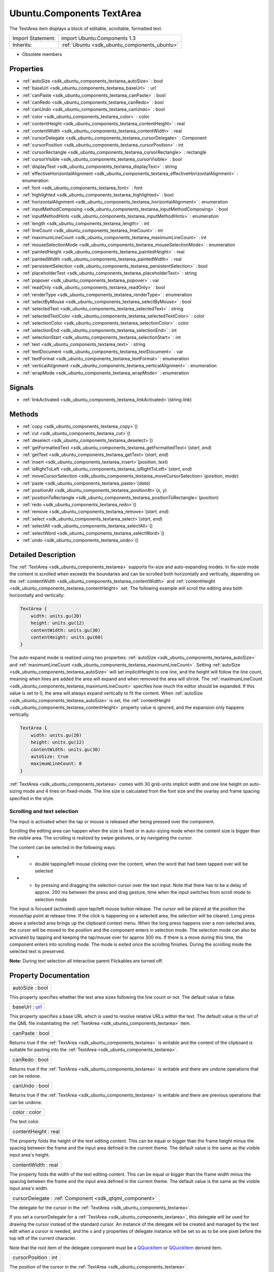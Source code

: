 .. _sdk_ubuntu_components_textarea:

Ubuntu.Components TextArea
==========================

The TextArea item displays a block of editable, scrollable, formatted text.

+--------------------------------------------------------------------------------------------------------------------------------------------------------+-----------------------------------------------------------------------------------------------------------------------------------------------------------+
| Import Statement:                                                                                                                                      | import Ubuntu.Components 1.3                                                                                                                              |
+--------------------------------------------------------------------------------------------------------------------------------------------------------+-----------------------------------------------------------------------------------------------------------------------------------------------------------+
| Inherits:                                                                                                                                              | :ref:`Ubuntu <sdk_ubuntu_components_ubuntu>`                                                                                                              |
+--------------------------------------------------------------------------------------------------------------------------------------------------------+-----------------------------------------------------------------------------------------------------------------------------------------------------------+

-  Obsolete members

Properties
----------

-  :ref:`autoSize <sdk_ubuntu_components_textarea_autoSize>` : bool
-  :ref:`baseUrl <sdk_ubuntu_components_textarea_baseUrl>` : url
-  :ref:`canPaste <sdk_ubuntu_components_textarea_canPaste>` : bool
-  :ref:`canRedo <sdk_ubuntu_components_textarea_canRedo>` : bool
-  :ref:`canUndo <sdk_ubuntu_components_textarea_canUndo>` : bool
-  :ref:`color <sdk_ubuntu_components_textarea_color>` : color
-  :ref:`contentHeight <sdk_ubuntu_components_textarea_contentHeight>` : real
-  :ref:`contentWidth <sdk_ubuntu_components_textarea_contentWidth>` : real
-  :ref:`cursorDelegate <sdk_ubuntu_components_textarea_cursorDelegate>` : Component
-  :ref:`cursorPosition <sdk_ubuntu_components_textarea_cursorPosition>` : int
-  :ref:`cursorRectangle <sdk_ubuntu_components_textarea_cursorRectangle>` : rectangle
-  :ref:`cursorVisible <sdk_ubuntu_components_textarea_cursorVisible>` : bool
-  :ref:`displayText <sdk_ubuntu_components_textarea_displayText>` : string
-  :ref:`effectiveHorizontalAlignment <sdk_ubuntu_components_textarea_effectiveHorizontalAlignment>` : enumeration
-  :ref:`font <sdk_ubuntu_components_textarea_font>` : font
-  :ref:`highlighted <sdk_ubuntu_components_textarea_highlighted>` : bool
-  :ref:`horizontalAlignment <sdk_ubuntu_components_textarea_horizontalAlignment>` : enumeration
-  :ref:`inputMethodComposing <sdk_ubuntu_components_textarea_inputMethodComposing>` : bool
-  :ref:`inputMethodHints <sdk_ubuntu_components_textarea_inputMethodHints>` : enumeration
-  :ref:`length <sdk_ubuntu_components_textarea_length>` : int
-  :ref:`lineCount <sdk_ubuntu_components_textarea_lineCount>` : int
-  :ref:`maximumLineCount <sdk_ubuntu_components_textarea_maximumLineCount>` : int
-  :ref:`mouseSelectionMode <sdk_ubuntu_components_textarea_mouseSelectionMode>` : enumeration
-  :ref:`paintedHeight <sdk_ubuntu_components_textarea_paintedHeight>` : real
-  :ref:`paintedWidth <sdk_ubuntu_components_textarea_paintedWidth>` : real
-  :ref:`persistentSelection <sdk_ubuntu_components_textarea_persistentSelection>` : bool
-  :ref:`placeholderText <sdk_ubuntu_components_textarea_placeholderText>` : string
-  :ref:`popover <sdk_ubuntu_components_textarea_popover>` : var
-  :ref:`readOnly <sdk_ubuntu_components_textarea_readOnly>` : bool
-  :ref:`renderType <sdk_ubuntu_components_textarea_renderType>` : enumeration
-  :ref:`selectByMouse <sdk_ubuntu_components_textarea_selectByMouse>` : bool
-  :ref:`selectedText <sdk_ubuntu_components_textarea_selectedText>` : string
-  :ref:`selectedTextColor <sdk_ubuntu_components_textarea_selectedTextColor>` : color
-  :ref:`selectionColor <sdk_ubuntu_components_textarea_selectionColor>` : color
-  :ref:`selectionEnd <sdk_ubuntu_components_textarea_selectionEnd>` : int
-  :ref:`selectionStart <sdk_ubuntu_components_textarea_selectionStart>` : int
-  :ref:`text <sdk_ubuntu_components_textarea_text>` : string
-  :ref:`textDocument <sdk_ubuntu_components_textarea_textDocument>` : var
-  :ref:`textFormat <sdk_ubuntu_components_textarea_textFormat>` : enumeration
-  :ref:`verticalAlignment <sdk_ubuntu_components_textarea_verticalAlignment>` : enumeration
-  :ref:`wrapMode <sdk_ubuntu_components_textarea_wrapMode>` : enumeration

Signals
-------

-  :ref:`linkActivated <sdk_ubuntu_components_textarea_linkActivated>`\ (string *link*)

Methods
-------

-  :ref:`copy <sdk_ubuntu_components_textarea_copy>`\ ()
-  :ref:`cut <sdk_ubuntu_components_textarea_cut>`\ ()
-  :ref:`deselect <sdk_ubuntu_components_textarea_deselect>`\ ()
-  :ref:`getFormattedText <sdk_ubuntu_components_textarea_getFormattedText>`\ (*start*, *end*)
-  :ref:`getText <sdk_ubuntu_components_textarea_getText>`\ (*start*, *end*)
-  :ref:`insert <sdk_ubuntu_components_textarea_insert>`\ (*position*, *text*)
-  :ref:`isRightToLeft <sdk_ubuntu_components_textarea_isRightToLeft>`\ (*start*, *end*)
-  :ref:`moveCursorSelection <sdk_ubuntu_components_textarea_moveCursorSelection>`\ (*position*, *mode*)
-  :ref:`paste <sdk_ubuntu_components_textarea_paste>`\ (*data*)
-  :ref:`positionAt <sdk_ubuntu_components_textarea_positionAt>`\ (*x*, *y*)
-  :ref:`positionToRectangle <sdk_ubuntu_components_textarea_positionToRectangle>`\ (*position*)
-  :ref:`redo <sdk_ubuntu_components_textarea_redo>`\ ()
-  :ref:`remove <sdk_ubuntu_components_textarea_remove>`\ (*start*, *end*)
-  :ref:`select <sdk_ubuntu_components_textarea_select>`\ (*start*, *end*)
-  :ref:`selectAll <sdk_ubuntu_components_textarea_selectAll>`\ ()
-  :ref:`selectWord <sdk_ubuntu_components_textarea_selectWord>`\ ()
-  :ref:`undo <sdk_ubuntu_components_textarea_undo>`\ ()

Detailed Description
--------------------

The :ref:`TextArea <sdk_ubuntu_components_textarea>` supports fix-size and auto-expanding modes. In fix-size mode the content is scrolled when exceeds the boundaries and can be scrolled both horizontally and vertically, depending on the :ref:`contentWidth <sdk_ubuntu_components_textarea_contentWidth>` and :ref:`contentHeight <sdk_ubuntu_components_textarea_contentHeight>` set. The following example will scroll the editing area both horizontally and vertically:

.. code:: qml

    TextArea {
        width: units.gu(20)
        height: units.gu(12)
        contentWidth: units.gu(30)
        contentHeight: units.gu(60)
    }

The auto-expand mode is realized using two properties: :ref:`autoSize <sdk_ubuntu_components_textarea_autoSize>` and :ref:`maximumLineCount <sdk_ubuntu_components_textarea_maximumLineCount>`. Setting :ref:`autoSize <sdk_ubuntu_components_textarea_autoSize>` will set implicitHeight to one line, and the height will follow the line count, meaning when lines are added the area will expand and when removed the area will shrink. The :ref:`maximumLineCount <sdk_ubuntu_components_textarea_maximumLineCount>` specifies how much the editor should be expanded. If this value is set to 0, the area will always expand vertically to fit the content. When :ref:`autoSize <sdk_ubuntu_components_textarea_autoSize>` is set, the :ref:`contentHeight <sdk_ubuntu_components_textarea_contentHeight>` property value is ignored, and the expansion only happens vertically.

.. code:: qml

    TextArea {
        width: units.gu(20)
        height: units.gu(12)
        contentWidth: units.gu(30)
        autoSize: true
        maximumLineCount: 0
    }

:ref:`TextArea <sdk_ubuntu_components_textarea>` comes with 30 grid-units implicit width and one line height on auto-sizing mode and 4 lines on fixed-mode. The line size is calculated from the font size and the ovarlay and frame spacing specified in the style.

Scrolling and text selection
~~~~~~~~~~~~~~~~~~~~~~~~~~~~

The input is activated when the tap or mouse is released after being pressed over the component.

Scrolling the editing area can happen when the size is fixed or in auto-sizing mode when the content size is bigger than the visible area. The scrolling is realized by swipe gestures, or by navigating the cursor.

The content can be selected in the following ways:

-  - double tapping/left mouse clicking over the content, when the word that had been tapped over will be selected
-  - by pressing and dragging the selection cursor over the text input. Note that there has to be a delay of approx. 200 ms between the press and drag gesture, time when the input switches from scroll mode to selection mode

The input is focused (activated) upon tap/left mouse button release. The cursor will be placed at the position the mouse/tap point at release time. If the click is happening on a selected area, the selection will be cleared. Long press above a selected area brings up the clipboard context menu. When the long press happens over a non-selected area, the cursor will be moved to the position and the component enters in selection mode. The selection mode can also be activated by tapping and keeping the tap/mouse over for approx 300 ms. If there is a move during this time, the component enters into scrolling mode. The mode is exited once the scrolling finishes. During the scrolling mode the selected text is preserved.

**Note:** During text selection all interactive parent Flickables are turned off.

Property Documentation
----------------------

.. _sdk_ubuntu_components_textarea_autoSize:

+--------------------------------------------------------------------------------------------------------------------------------------------------------------------------------------------------------------------------------------------------------------------------------------------------------------+
| autoSize : bool                                                                                                                                                                                                                                                                                              |
+--------------------------------------------------------------------------------------------------------------------------------------------------------------------------------------------------------------------------------------------------------------------------------------------------------------+

This property specifies whether the text area sizes following the line count or not. The default value is false.

.. _sdk_ubuntu_components_textarea_baseUrl:

+--------------------------------------------------------------------------------------------------------------------------------------------------------------------------------------------------------------------------------------------------------------------------------------------------------------+
| baseUrl : `url <http://doc.qt.io/qt-5/qml-url.html>`_                                                                                                                                                                                                                                                        |
+--------------------------------------------------------------------------------------------------------------------------------------------------------------------------------------------------------------------------------------------------------------------------------------------------------------+

This property specifies a base URL which is used to resolve relative URLs within the text. The default value is the url of the QML file instantiating the :ref:`TextArea <sdk_ubuntu_components_textarea>` item.

.. _sdk_ubuntu_components_textarea_canPaste:

+--------------------------------------------------------------------------------------------------------------------------------------------------------------------------------------------------------------------------------------------------------------------------------------------------------------+
| canPaste : bool                                                                                                                                                                                                                                                                                              |
+--------------------------------------------------------------------------------------------------------------------------------------------------------------------------------------------------------------------------------------------------------------------------------------------------------------+

Returns true if the :ref:`TextArea <sdk_ubuntu_components_textarea>` is writable and the content of the clipboard is suitable for pasting into the :ref:`TextArea <sdk_ubuntu_components_textarea>`.

.. _sdk_ubuntu_components_textarea_canRedo:

+--------------------------------------------------------------------------------------------------------------------------------------------------------------------------------------------------------------------------------------------------------------------------------------------------------------+
| canRedo : bool                                                                                                                                                                                                                                                                                               |
+--------------------------------------------------------------------------------------------------------------------------------------------------------------------------------------------------------------------------------------------------------------------------------------------------------------+

Returns true if the :ref:`TextArea <sdk_ubuntu_components_textarea>` is writable and there are undone operations that can be redone.

.. _sdk_ubuntu_components_textarea_canUndo:

+--------------------------------------------------------------------------------------------------------------------------------------------------------------------------------------------------------------------------------------------------------------------------------------------------------------+
| canUndo : bool                                                                                                                                                                                                                                                                                               |
+--------------------------------------------------------------------------------------------------------------------------------------------------------------------------------------------------------------------------------------------------------------------------------------------------------------+

Returns true if the :ref:`TextArea <sdk_ubuntu_components_textarea>` is writable and there are previous operations that can be undone.

.. _sdk_ubuntu_components_textarea_color:

+--------------------------------------------------------------------------------------------------------------------------------------------------------------------------------------------------------------------------------------------------------------------------------------------------------------+
| color : color                                                                                                                                                                                                                                                                                                |
+--------------------------------------------------------------------------------------------------------------------------------------------------------------------------------------------------------------------------------------------------------------------------------------------------------------+

The text color.

.. _sdk_ubuntu_components_textarea_contentHeight:

+--------------------------------------------------------------------------------------------------------------------------------------------------------------------------------------------------------------------------------------------------------------------------------------------------------------+
| contentHeight : real                                                                                                                                                                                                                                                                                         |
+--------------------------------------------------------------------------------------------------------------------------------------------------------------------------------------------------------------------------------------------------------------------------------------------------------------+

The property folds the height of the text editing content. This can be equal or bigger than the frame height minus the spacing between the frame and the input area defined in the current theme. The default value is the same as the visible input area's height.

.. _sdk_ubuntu_components_textarea_contentWidth:

+--------------------------------------------------------------------------------------------------------------------------------------------------------------------------------------------------------------------------------------------------------------------------------------------------------------+
| contentWidth : real                                                                                                                                                                                                                                                                                          |
+--------------------------------------------------------------------------------------------------------------------------------------------------------------------------------------------------------------------------------------------------------------------------------------------------------------+

The property folds the width of the text editing content. This can be equal or bigger than the frame width minus the spacing between the frame and the input area defined in the current theme. The default value is the same as the visible input area's width.

.. _sdk_ubuntu_components_textarea_cursorDelegate:

+-----------------------------------------------------------------------------------------------------------------------------------------------------------------------------------------------------------------------------------------------------------------------------------------------------------------+
| cursorDelegate : :ref:`Component <sdk_qtqml_component>`                                                                                                                                                                                                                                                         |
+-----------------------------------------------------------------------------------------------------------------------------------------------------------------------------------------------------------------------------------------------------------------------------------------------------------------+

The delegate for the cursor in the :ref:`TextArea <sdk_ubuntu_components_textarea>`.

If you set a cursorDelegate for a :ref:`TextArea <sdk_ubuntu_components_textarea>`, this delegate will be used for drawing the cursor instead of the standard cursor. An instance of the delegate will be created and managed by the text edit when a cursor is needed, and the x and y properties of delegate instance will be set so as to be one pixel before the top left of the current character.

Note that the root item of the delegate component must be a `QQuickItem <http://doc.qt.io/qt-5/qquickitem.html>`_  or `QQuickItem <http://doc.qt.io/qt-5/qquickitem.html>`_  derived item.

.. _sdk_ubuntu_components_textarea_cursorPosition:

+--------------------------------------------------------------------------------------------------------------------------------------------------------------------------------------------------------------------------------------------------------------------------------------------------------------+
| cursorPosition : int                                                                                                                                                                                                                                                                                         |
+--------------------------------------------------------------------------------------------------------------------------------------------------------------------------------------------------------------------------------------------------------------------------------------------------------------+

The position of the cursor in the :ref:`TextArea <sdk_ubuntu_components_textarea>`.

.. _sdk_ubuntu_components_textarea_cursorRectangle:

+--------------------------------------------------------------------------------------------------------------------------------------------------------------------------------------------------------------------------------------------------------------------------------------------------------------+
| cursorRectangle : rectangle                                                                                                                                                                                                                                                                                  |
+--------------------------------------------------------------------------------------------------------------------------------------------------------------------------------------------------------------------------------------------------------------------------------------------------------------+

The rectangle where the standard text cursor is rendered within the text edit. Read-only.

The position and height of a custom :ref:`cursorDelegate <sdk_ubuntu_components_textarea_cursorDelegate>` are updated to follow the cursorRectangle automatically when it changes. The width of the delegate is unaffected by changes in the cursor rectangle.

.. _sdk_ubuntu_components_textarea_cursorVisible:

+--------------------------------------------------------------------------------------------------------------------------------------------------------------------------------------------------------------------------------------------------------------------------------------------------------------+
| cursorVisible : bool                                                                                                                                                                                                                                                                                         |
+--------------------------------------------------------------------------------------------------------------------------------------------------------------------------------------------------------------------------------------------------------------------------------------------------------------+

If true the text edit shows a cursor.

This property is set and unset when the text edit gets active focus, but it can also be set directly (useful, for example, if a KeyProxy might forward keys to it).

.. _sdk_ubuntu_components_textarea_displayText:

+--------------------------------------------------------------------------------------------------------------------------------------------------------------------------------------------------------------------------------------------------------------------------------------------------------------+
| [read-only] displayText : string                                                                                                                                                                                                                                                                             |
+--------------------------------------------------------------------------------------------------------------------------------------------------------------------------------------------------------------------------------------------------------------------------------------------------------------+

This property contains the text that is displayed on the screen. May differ from the text property value when :ref:`TextEdit <sdk_qtquick_textedit>`.RichText format is selected.

.. _sdk_ubuntu_components_textarea_effectiveHorizontalAlignment:

+--------------------------------------------------------------------------------------------------------------------------------------------------------------------------------------------------------------------------------------------------------------------------------------------------------------+
| effectiveHorizontalAlignment : enumeration                                                                                                                                                                                                                                                                   |
+--------------------------------------------------------------------------------------------------------------------------------------------------------------------------------------------------------------------------------------------------------------------------------------------------------------+

Presents the effective horizontal alignment that can be different from the one specified at :ref:`horizontalAlignment <sdk_ubuntu_components_textarea_horizontalAlignment>` due to layout mirroring.

.. _sdk_ubuntu_components_textarea_font:

+--------------------------------------------------------------------------------------------------------------------------------------------------------------------------------------------------------------------------------------------------------------------------------------------------------------+
| font : :ref:`font <sdk_ubuntu_components_textarea_font>`                                                                                                                                                                                                                                                     |
+--------------------------------------------------------------------------------------------------------------------------------------------------------------------------------------------------------------------------------------------------------------------------------------------------------------+

The property holds the font used by the editing.

.. _sdk_ubuntu_components_textarea_highlighted:

+--------------------------------------------------------------------------------------------------------------------------------------------------------------------------------------------------------------------------------------------------------------------------------------------------------------+
| highlighted : bool                                                                                                                                                                                                                                                                                           |
+--------------------------------------------------------------------------------------------------------------------------------------------------------------------------------------------------------------------------------------------------------------------------------------------------------------+

The property presents whether the :ref:`TextArea <sdk_ubuntu_components_textarea>` is highlighted or not. By default the :ref:`TextArea <sdk_ubuntu_components_textarea>` gets highlighted when gets the focus, so can accept text input. This property allows to control the highlight separately from the focused behavior.

.. _sdk_ubuntu_components_textarea_horizontalAlignment:

+--------------------------------------------------------------------------------------------------------------------------------------------------------------------------------------------------------------------------------------------------------------------------------------------------------------+
| horizontalAlignment : enumeration                                                                                                                                                                                                                                                                            |
+--------------------------------------------------------------------------------------------------------------------------------------------------------------------------------------------------------------------------------------------------------------------------------------------------------------+

Sets the horizontal alignment of the text within the TextAre item's width and height. By default, the text alignment follows the natural alignment of the text, for example text that is read from left to right will be aligned to the left.

Valid values for :ref:`effectiveHorizontalAlignment <sdk_ubuntu_components_textarea_effectiveHorizontalAlignment>` are:

-  :ref:`TextEdit <sdk_qtquick_textedit>`.AlignLeft (default)
-  :ref:`TextEdit <sdk_qtquick_textedit>`.AlignRight
-  :ref:`TextEdit <sdk_qtquick_textedit>`.AlignHCenter
-  :ref:`TextEdit <sdk_qtquick_textedit>`.AlignJustify

.. _sdk_ubuntu_components_textarea_inputMethodComposing:

+--------------------------------------------------------------------------------------------------------------------------------------------------------------------------------------------------------------------------------------------------------------------------------------------------------------+
| inputMethodComposing : bool                                                                                                                                                                                                                                                                                  |
+--------------------------------------------------------------------------------------------------------------------------------------------------------------------------------------------------------------------------------------------------------------------------------------------------------------+

This property holds whether the :ref:`TextArea <sdk_ubuntu_components_textarea>` has partial text input from an input method.

While it is composing an input method may rely on mouse or key events from the :ref:`TextArea <sdk_ubuntu_components_textarea>` to edit or commit the partial text. This property can be used to determine when to disable events handlers that may interfere with the correct operation of an input method.

.. _sdk_ubuntu_components_textarea_inputMethodHints:

+--------------------------------------------------------------------------------------------------------------------------------------------------------------------------------------------------------------------------------------------------------------------------------------------------------------+
| inputMethodHints : enumeration                                                                                                                                                                                                                                                                               |
+--------------------------------------------------------------------------------------------------------------------------------------------------------------------------------------------------------------------------------------------------------------------------------------------------------------+

Provides hints to the input method about the expected content of the text edit and how it should operate.

The value is a bit-wise combination of flags or Qt.ImhNone if no hints are set.

Flags that alter behaviour are:

-  Qt.ImhHiddenText - Characters should be hidden, as is typically used when entering passwords.
-  Qt.ImhSensitiveData - Typed text should not be stored by the active input method in any persistent storage like predictive user dictionary.
-  Qt.ImhNoAutoUppercase - The input method should not try to automatically switch to upper case when a sentence ends.
-  Qt.ImhPreferNumbers - Numbers are preferred (but not required).
-  Qt.ImhPreferUppercase - Upper case letters are preferred (but not required).
-  Qt.ImhPreferLowercase - Lower case letters are preferred (but not required).
-  Qt.ImhNoPredictiveText - Do not use predictive text (i.e. dictionary lookup) while typing.
-  Qt.ImhDate - The text editor functions as a date field.
-  Qt.ImhTime - The text editor functions as a time field.

Flags that restrict input (exclusive flags) are:

-  Qt.ImhDigitsOnly - Only digits are allowed.
-  Qt.ImhFormattedNumbersOnly - Only number input is allowed. This includes decimal point and minus sign.
-  Qt.ImhUppercaseOnly - Only upper case letter input is allowed.
-  Qt.ImhLowercaseOnly - Only lower case letter input is allowed.
-  Qt.ImhDialableCharactersOnly - Only characters suitable for phone dialing are allowed.
-  Qt.ImhEmailCharactersOnly - Only characters suitable for email addresses are allowed.
-  Qt.ImhUrlCharactersOnly - Only characters suitable for URLs are allowed.

Masks:

-  Qt.ImhExclusiveInputMask - This mask yields nonzero if any of the exclusive flags are used.

.. _sdk_ubuntu_components_textarea_length:

+--------------------------------------------------------------------------------------------------------------------------------------------------------------------------------------------------------------------------------------------------------------------------------------------------------------+
| length : int                                                                                                                                                                                                                                                                                                 |
+--------------------------------------------------------------------------------------------------------------------------------------------------------------------------------------------------------------------------------------------------------------------------------------------------------------+

Returns the total number of plain text characters in the :ref:`TextArea <sdk_ubuntu_components_textarea>` item.

As this number doesn't include any formatting markup it may not be the same as the length of the string returned by the text property.

This property can be faster than querying the length the text property as it doesn't require any copying or conversion of the :ref:`TextArea <sdk_ubuntu_components_textarea>`'s internal string data.

.. _sdk_ubuntu_components_textarea_lineCount:

+--------------------------------------------------------------------------------------------------------------------------------------------------------------------------------------------------------------------------------------------------------------------------------------------------------------+
| lineCount : int                                                                                                                                                                                                                                                                                              |
+--------------------------------------------------------------------------------------------------------------------------------------------------------------------------------------------------------------------------------------------------------------------------------------------------------------+

Returns the total number of lines in the :ref:`TextArea <sdk_ubuntu_components_textarea>` item.

.. _sdk_ubuntu_components_textarea_maximumLineCount:

+--------------------------------------------------------------------------------------------------------------------------------------------------------------------------------------------------------------------------------------------------------------------------------------------------------------+
| maximumLineCount : int                                                                                                                                                                                                                                                                                       |
+--------------------------------------------------------------------------------------------------------------------------------------------------------------------------------------------------------------------------------------------------------------------------------------------------------------+

The property holds the maximum amount of lines to expand when :ref:`autoSize <sdk_ubuntu_components_textarea_autoSize>` is enabled. The value of 0 does not put any upper limit and the control will expand forever.

The default value is 5 lines.

.. _sdk_ubuntu_components_textarea_mouseSelectionMode:

+--------------------------------------------------------------------------------------------------------------------------------------------------------------------------------------------------------------------------------------------------------------------------------------------------------------+
| mouseSelectionMode : enumeration                                                                                                                                                                                                                                                                             |
+--------------------------------------------------------------------------------------------------------------------------------------------------------------------------------------------------------------------------------------------------------------------------------------------------------------+

Specifies how text should be selected using a mouse.

-  :ref:`TextEdit <sdk_qtquick_textedit>`.SelectCharacters - The selection is updated with individual characters. (Default)
-  :ref:`TextEdit <sdk_qtquick_textedit>`.SelectWords - The selection is updated with whole words.

This property only applies when :ref:`selectByMouse <sdk_ubuntu_components_textarea_selectByMouse>` is true.

.. _sdk_ubuntu_components_textarea_paintedHeight:

+--------------------------------------------------------------------------------------------------------------------------------------------------------------------------------------------------------------------------------------------------------------------------------------------------------------+
| [read-only] paintedHeight : real                                                                                                                                                                                                                                                                             |
+--------------------------------------------------------------------------------------------------------------------------------------------------------------------------------------------------------------------------------------------------------------------------------------------------------------+

Exposes the paintedHeight of the underlying text component. It's required if the application uses its own Flickable for scrolling.

.. _sdk_ubuntu_components_textarea_paintedWidth:

+--------------------------------------------------------------------------------------------------------------------------------------------------------------------------------------------------------------------------------------------------------------------------------------------------------------+
| [read-only] paintedWidth : real                                                                                                                                                                                                                                                                              |
+--------------------------------------------------------------------------------------------------------------------------------------------------------------------------------------------------------------------------------------------------------------------------------------------------------------+

Exposes the paintedWidth of the underlying text component. It's required if the application uses its own Flickable for scrolling.

.. _sdk_ubuntu_components_textarea_persistentSelection:

+--------------------------------------------------------------------------------------------------------------------------------------------------------------------------------------------------------------------------------------------------------------------------------------------------------------+
| persistentSelection : bool                                                                                                                                                                                                                                                                                   |
+--------------------------------------------------------------------------------------------------------------------------------------------------------------------------------------------------------------------------------------------------------------------------------------------------------------+

Whether the :ref:`TextArea <sdk_ubuntu_components_textarea>` should keep the selection visible when it loses active focus to another item in the scene. By default this is set to true.

.. _sdk_ubuntu_components_textarea_placeholderText:

+--------------------------------------------------------------------------------------------------------------------------------------------------------------------------------------------------------------------------------------------------------------------------------------------------------------+
| placeholderText : string                                                                                                                                                                                                                                                                                     |
+--------------------------------------------------------------------------------------------------------------------------------------------------------------------------------------------------------------------------------------------------------------------------------------------------------------+

Text that appears when there is no focus and no content in the component (hint text).

.. _sdk_ubuntu_components_textarea_popover:

+--------------------------------------------------------------------------------------------------------------------------------------------------------------------------------------------------------------------------------------------------------------------------------------------------------------+
| popover : `var <http://doc.qt.io/qt-5/qml-var.html>`_                                                                                                                                                                                                                                                        |
+--------------------------------------------------------------------------------------------------------------------------------------------------------------------------------------------------------------------------------------------------------------------------------------------------------------+

The property overrides the default popover of the :ref:`TextArea <sdk_ubuntu_components_textarea>`. When set, the :ref:`TextArea <sdk_ubuntu_components_textarea>` will open the given popover instead of the default one defined. The popover can either be a component or a URL to be loaded.

.. _sdk_ubuntu_components_textarea_readOnly:

+--------------------------------------------------------------------------------------------------------------------------------------------------------------------------------------------------------------------------------------------------------------------------------------------------------------+
| readOnly : bool                                                                                                                                                                                                                                                                                              |
+--------------------------------------------------------------------------------------------------------------------------------------------------------------------------------------------------------------------------------------------------------------------------------------------------------------+

Whether the user can interact with the :ref:`TextArea <sdk_ubuntu_components_textarea>` item. If this property is set to true the text cannot be edited by user interaction.

By default this property is false.

.. _sdk_ubuntu_components_textarea_renderType:

+--------------------------------------------------------------------------------------------------------------------------------------------------------------------------------------------------------------------------------------------------------------------------------------------------------------+
| renderType : enumeration                                                                                                                                                                                                                                                                                     |
+--------------------------------------------------------------------------------------------------------------------------------------------------------------------------------------------------------------------------------------------------------------------------------------------------------------+

Override the default rendering type for this component.

Supported render types are:

-  Text.QtRendering - the default
-  Text.NativeRendering

Select Text.NativeRendering if you prefer text to look native on the target platform and do not require advanced features such as transformation of the text. Using such features in combination with the NativeRendering render type will lend poor and sometimes pixelated results.

.. _sdk_ubuntu_components_textarea_selectByMouse:

+--------------------------------------------------------------------------------------------------------------------------------------------------------------------------------------------------------------------------------------------------------------------------------------------------------------+
| selectByMouse : bool                                                                                                                                                                                                                                                                                         |
+--------------------------------------------------------------------------------------------------------------------------------------------------------------------------------------------------------------------------------------------------------------------------------------------------------------+

The property drives whether text selection should happen with the mouse or not. The default value is true.

.. _sdk_ubuntu_components_textarea_selectedText:

+--------------------------------------------------------------------------------------------------------------------------------------------------------------------------------------------------------------------------------------------------------------------------------------------------------------+
| selectedText : string                                                                                                                                                                                                                                                                                        |
+--------------------------------------------------------------------------------------------------------------------------------------------------------------------------------------------------------------------------------------------------------------------------------------------------------------+

This read-only property provides the text currently selected in the text edit.

.. _sdk_ubuntu_components_textarea_selectedTextColor:

+--------------------------------------------------------------------------------------------------------------------------------------------------------------------------------------------------------------------------------------------------------------------------------------------------------------+
| selectedTextColor : color                                                                                                                                                                                                                                                                                    |
+--------------------------------------------------------------------------------------------------------------------------------------------------------------------------------------------------------------------------------------------------------------------------------------------------------------+

The selected text color, used in selections.

.. _sdk_ubuntu_components_textarea_selectionColor:

+--------------------------------------------------------------------------------------------------------------------------------------------------------------------------------------------------------------------------------------------------------------------------------------------------------------+
| selectionColor : color                                                                                                                                                                                                                                                                                       |
+--------------------------------------------------------------------------------------------------------------------------------------------------------------------------------------------------------------------------------------------------------------------------------------------------------------+

The text highlight color, used behind selections.

.. _sdk_ubuntu_components_textarea_selectionEnd:

+--------------------------------------------------------------------------------------------------------------------------------------------------------------------------------------------------------------------------------------------------------------------------------------------------------------+
| selectionEnd : int                                                                                                                                                                                                                                                                                           |
+--------------------------------------------------------------------------------------------------------------------------------------------------------------------------------------------------------------------------------------------------------------------------------------------------------------+

The cursor position after the last character in the current selection.

This property is read-only. To change the selection, use select(start, end), :ref:`selectAll() <sdk_ubuntu_components_textarea_selectAll>`, or :ref:`selectWord() <sdk_ubuntu_components_textarea_selectWord>`.

See also :ref:`selectionStart <sdk_ubuntu_components_textarea_selectionStart>`, :ref:`cursorPosition <sdk_ubuntu_components_textarea_cursorPosition>`, and :ref:`selectedText <sdk_ubuntu_components_textarea_selectedText>`.

.. _sdk_ubuntu_components_textarea_selectionStart:

+--------------------------------------------------------------------------------------------------------------------------------------------------------------------------------------------------------------------------------------------------------------------------------------------------------------+
| selectionStart : int                                                                                                                                                                                                                                                                                         |
+--------------------------------------------------------------------------------------------------------------------------------------------------------------------------------------------------------------------------------------------------------------------------------------------------------------+

The cursor position before the first character in the current selection.

This property is read-only. To change the selection, use select(start, end), :ref:`selectAll() <sdk_ubuntu_components_textarea_selectAll>`, or :ref:`selectWord() <sdk_ubuntu_components_textarea_selectWord>`.

See also :ref:`selectionEnd <sdk_ubuntu_components_textarea_selectionEnd>`, :ref:`cursorPosition <sdk_ubuntu_components_textarea_cursorPosition>`, and :ref:`selectedText <sdk_ubuntu_components_textarea_selectedText>`.

.. _sdk_ubuntu_components_textarea_text:

+--------------------------------------------------------------------------------------------------------------------------------------------------------------------------------------------------------------------------------------------------------------------------------------------------------------+
| text : string                                                                                                                                                                                                                                                                                                |
+--------------------------------------------------------------------------------------------------------------------------------------------------------------------------------------------------------------------------------------------------------------------------------------------------------------+

The text to display. If the text format is AutoText the text edit will automatically determine whether the text should be treated as rich text. This determination is made using Qt::mightBeRichText().

.. _sdk_ubuntu_components_textarea_textDocument:

+--------------------------------------------------------------------------------------------------------------------------------------------------------------------------------------------------------------------------------------------------------------------------------------------------------------+
| textDocument : `var <http://doc.qt.io/qt-5/qml-var.html>`_                                                                                                                                                                                                                                                   |
+--------------------------------------------------------------------------------------------------------------------------------------------------------------------------------------------------------------------------------------------------------------------------------------------------------------+

Exposes the `QQuickTextDocument <http://doc.qt.io/qt-5/qquicktextdocument.html>`_  which can be used to implement advanced formatting and syntax highlighting (QSyntaxHighlighter) with C++.

.. _sdk_ubuntu_components_textarea_textFormat:

+--------------------------------------------------------------------------------------------------------------------------------------------------------------------------------------------------------------------------------------------------------------------------------------------------------------+
| textFormat : enumeration                                                                                                                                                                                                                                                                                     |
+--------------------------------------------------------------------------------------------------------------------------------------------------------------------------------------------------------------------------------------------------------------------------------------------------------------+

The way the text property should be displayed.

-  :ref:`TextEdit <sdk_qtquick_textedit>`.AutoText
-  :ref:`TextEdit <sdk_qtquick_textedit>`.PlainText
-  :ref:`TextEdit <sdk_qtquick_textedit>`.RichText

The default is :ref:`TextEdit <sdk_qtquick_textedit>`.PlainText. If the text format is :ref:`TextEdit <sdk_qtquick_textedit>`.AutoText the text edit will automatically determine whether the text should be treated as rich text. This determination is made using Qt::mightBeRichText().

.. _sdk_ubuntu_components_textarea_verticalAlignment:

+--------------------------------------------------------------------------------------------------------------------------------------------------------------------------------------------------------------------------------------------------------------------------------------------------------------+
| verticalAlignment : enumeration                                                                                                                                                                                                                                                                              |
+--------------------------------------------------------------------------------------------------------------------------------------------------------------------------------------------------------------------------------------------------------------------------------------------------------------+

Sets the vertical alignment of the text within the TextAres item's width and height. By default, the text alignment follows the natural alignment of the text.

Valid values for verticalAlignment are:

-  :ref:`TextEdit <sdk_qtquick_textedit>`.AlignTop (default)
-  :ref:`TextEdit <sdk_qtquick_textedit>`.AlignBottom
-  :ref:`TextEdit <sdk_qtquick_textedit>`.AlignVCenter

.. _sdk_ubuntu_components_textarea_wrapMode:

+--------------------------------------------------------------------------------------------------------------------------------------------------------------------------------------------------------------------------------------------------------------------------------------------------------------+
| wrapMode : enumeration                                                                                                                                                                                                                                                                                       |
+--------------------------------------------------------------------------------------------------------------------------------------------------------------------------------------------------------------------------------------------------------------------------------------------------------------+

Set this property to wrap the text to the :ref:`TextEdit <sdk_qtquick_textedit>` item's width. The text will only wrap if an explicit width has been set.

-  :ref:`TextEdit <sdk_qtquick_textedit>`.NoWrap - no wrapping will be performed. If the text contains insufficient newlines, then implicitWidth will exceed a set width.
-  :ref:`TextEdit <sdk_qtquick_textedit>`.WordWrap - wrapping is done on word boundaries only. If a word is too long, implicitWidth will exceed a set width.
-  :ref:`TextEdit <sdk_qtquick_textedit>`.WrapAnywhere - wrapping is done at any point on a line, even if it occurs in the middle of a word.
-  :ref:`TextEdit <sdk_qtquick_textedit>`.Wrap - if possible, wrapping occurs at a word boundary; otherwise it will occur at the appropriate point on the line, even in the middle of a word.

The default is :ref:`TextEdit <sdk_qtquick_textedit>`.Wrap

Signal Documentation
--------------------

.. _sdk_ubuntu_components_textarea_linkActivated:

+--------------------------------------------------------------------------------------------------------------------------------------------------------------------------------------------------------------------------------------------------------------------------------------------------------------+
| linkActivated(string *link*)                                                                                                                                                                                                                                                                                 |
+--------------------------------------------------------------------------------------------------------------------------------------------------------------------------------------------------------------------------------------------------------------------------------------------------------------+

This handler is called when the user clicks on a link embedded in the text. The link must be in rich text or HTML format and the link string provides access to the particular link.

Method Documentation
--------------------

.. _sdk_ubuntu_components_textarea_copy:

+--------------------------------------------------------------------------------------------------------------------------------------------------------------------------------------------------------------------------------------------------------------------------------------------------------------+
| copy()                                                                                                                                                                                                                                                                                                       |
+--------------------------------------------------------------------------------------------------------------------------------------------------------------------------------------------------------------------------------------------------------------------------------------------------------------+

Copies the currently selected text to the system clipboard.

.. _sdk_ubuntu_components_textarea_cut:

+--------------------------------------------------------------------------------------------------------------------------------------------------------------------------------------------------------------------------------------------------------------------------------------------------------------+
| cut()                                                                                                                                                                                                                                                                                                        |
+--------------------------------------------------------------------------------------------------------------------------------------------------------------------------------------------------------------------------------------------------------------------------------------------------------------+

Moves the currently selected text to the system clipboard.

.. _sdk_ubuntu_components_textarea_deselect:

+--------------------------------------------------------------------------------------------------------------------------------------------------------------------------------------------------------------------------------------------------------------------------------------------------------------+
| deselect()                                                                                                                                                                                                                                                                                                   |
+--------------------------------------------------------------------------------------------------------------------------------------------------------------------------------------------------------------------------------------------------------------------------------------------------------------+

Removes active text selection.

.. _sdk_ubuntu_components_textarea_getFormattedText:

+--------------------------------------------------------------------------------------------------------------------------------------------------------------------------------------------------------------------------------------------------------------------------------------------------------------+
| getFormattedText( *start*, *end*)                                                                                                                                                                                                                                                                            |
+--------------------------------------------------------------------------------------------------------------------------------------------------------------------------------------------------------------------------------------------------------------------------------------------------------------+

Returns the section of text that is between the start and end positions.

The returned text will be formatted according the :ref:`textFormat <sdk_ubuntu_components_textarea_textFormat>` property.

.. _sdk_ubuntu_components_textarea_getText:

+--------------------------------------------------------------------------------------------------------------------------------------------------------------------------------------------------------------------------------------------------------------------------------------------------------------+
| getText( *start*, *end*)                                                                                                                                                                                                                                                                                     |
+--------------------------------------------------------------------------------------------------------------------------------------------------------------------------------------------------------------------------------------------------------------------------------------------------------------+

Returns the section of text that is between the start and end positions.

The returned text does not include any rich text formatting. A getText(0, length) will result in the same value as :ref:`displayText <sdk_ubuntu_components_textarea_displayText>`.

.. _sdk_ubuntu_components_textarea_insert:

+--------------------------------------------------------------------------------------------------------------------------------------------------------------------------------------------------------------------------------------------------------------------------------------------------------------+
| insert( *position*, *text*)                                                                                                                                                                                                                                                                                  |
+--------------------------------------------------------------------------------------------------------------------------------------------------------------------------------------------------------------------------------------------------------------------------------------------------------------+

Inserts text into the :ref:`TextArea <sdk_ubuntu_components_textarea>` at position.

.. _sdk_ubuntu_components_textarea_isRightToLeft:

+--------------------------------------------------------------------------------------------------------------------------------------------------------------------------------------------------------------------------------------------------------------------------------------------------------------+
| isRightToLeft( *start*, *end*)                                                                                                                                                                                                                                                                               |
+--------------------------------------------------------------------------------------------------------------------------------------------------------------------------------------------------------------------------------------------------------------------------------------------------------------+

Returns true if the natural reading direction of the editor text found between positions start and end is right to left.

.. _sdk_ubuntu_components_textarea_moveCursorSelection:

+--------------------------------------------------------------------------------------------------------------------------------------------------------------------------------------------------------------------------------------------------------------------------------------------------------------+
| moveCursorSelection( *position*, *mode*)                                                                                                                                                                                                                                                                     |
+--------------------------------------------------------------------------------------------------------------------------------------------------------------------------------------------------------------------------------------------------------------------------------------------------------------+

Moves the cursor to position and updates the selection according to the optional mode parameter. (To only move the cursor, set the :ref:`cursorPosition <sdk_ubuntu_components_textarea_cursorPosition>` property.)

When this method is called it additionally sets either the :ref:`selectionStart <sdk_ubuntu_components_textarea_selectionStart>` or the :ref:`selectionEnd <sdk_ubuntu_components_textarea_selectionEnd>` (whichever was at the previous cursor position) to the specified position. This allows you to easily extend and contract the selected text range.

The selection mode specifies whether the selection is updated on a per character or a per word basis. If not specified the selection mode will default to whatever is given in the :ref:`mouseSelectionMode <sdk_ubuntu_components_textarea_mouseSelectionMode>` property.

.. _sdk_ubuntu_components_textarea_paste:

+--------------------------------------------------------------------------------------------------------------------------------------------------------------------------------------------------------------------------------------------------------------------------------------------------------------+
| paste( *data*)                                                                                                                                                                                                                                                                                               |
+--------------------------------------------------------------------------------------------------------------------------------------------------------------------------------------------------------------------------------------------------------------------------------------------------------------+

Places the clipboard or the data given as parameter into the text input. The selected text will be replaces with the data.

.. _sdk_ubuntu_components_textarea_positionAt:

+--------------------------------------------------------------------------------------------------------------------------------------------------------------------------------------------------------------------------------------------------------------------------------------------------------------+
| positionAt( *x*, *y*)                                                                                                                                                                                                                                                                                        |
+--------------------------------------------------------------------------------------------------------------------------------------------------------------------------------------------------------------------------------------------------------------------------------------------------------------+

Returns the text position closest to pixel position (x, y).

Position 0 is before the first character, position 1 is after the first character but before the second, and so on until position text.length, which is after all characters.

.. _sdk_ubuntu_components_textarea_positionToRectangle:

+--------------------------------------------------------------------------------------------------------------------------------------------------------------------------------------------------------------------------------------------------------------------------------------------------------------+
| positionToRectangle( *position*)                                                                                                                                                                                                                                                                             |
+--------------------------------------------------------------------------------------------------------------------------------------------------------------------------------------------------------------------------------------------------------------------------------------------------------------+

Returns the rectangle at the given position in the text. The x, y, and height properties correspond to the cursor that would describe that position.

.. _sdk_ubuntu_components_textarea_redo:

+--------------------------------------------------------------------------------------------------------------------------------------------------------------------------------------------------------------------------------------------------------------------------------------------------------------+
| redo()                                                                                                                                                                                                                                                                                                       |
+--------------------------------------------------------------------------------------------------------------------------------------------------------------------------------------------------------------------------------------------------------------------------------------------------------------+

Redoes the last operation if redo is :ref:`available <sdk_ubuntu_components_textarea_canRedo>`.

.. _sdk_ubuntu_components_textarea_remove:

+--------------------------------------------------------------------------------------------------------------------------------------------------------------------------------------------------------------------------------------------------------------------------------------------------------------+
| remove( *start*, *end*)                                                                                                                                                                                                                                                                                      |
+--------------------------------------------------------------------------------------------------------------------------------------------------------------------------------------------------------------------------------------------------------------------------------------------------------------+

Removes the section of text that is between the start and end positions from the :ref:`TextArea <sdk_ubuntu_components_textarea>`.

.. _sdk_ubuntu_components_textarea_select:

+--------------------------------------------------------------------------------------------------------------------------------------------------------------------------------------------------------------------------------------------------------------------------------------------------------------+
| select( *start*, *end*)                                                                                                                                                                                                                                                                                      |
+--------------------------------------------------------------------------------------------------------------------------------------------------------------------------------------------------------------------------------------------------------------------------------------------------------------+

Causes the text from start to end to be selected.

If either start or end is out of range, the selection is not changed.

After calling this, :ref:`selectionStart <sdk_ubuntu_components_textarea_selectionStart>` will become the lesser and :ref:`selectionEnd <sdk_ubuntu_components_textarea_selectionEnd>` will become the greater (regardless of the order passed to this method).

See also :ref:`selectionStart <sdk_ubuntu_components_textarea_selectionStart>` and :ref:`selectionEnd <sdk_ubuntu_components_textarea_selectionEnd>`.

.. _sdk_ubuntu_components_textarea_selectAll:

+--------------------------------------------------------------------------------------------------------------------------------------------------------------------------------------------------------------------------------------------------------------------------------------------------------------+
| selectAll()                                                                                                                                                                                                                                                                                                  |
+--------------------------------------------------------------------------------------------------------------------------------------------------------------------------------------------------------------------------------------------------------------------------------------------------------------+

Causes all text to be selected.

.. _sdk_ubuntu_components_textarea_selectWord:

+--------------------------------------------------------------------------------------------------------------------------------------------------------------------------------------------------------------------------------------------------------------------------------------------------------------+
| selectWord()                                                                                                                                                                                                                                                                                                 |
+--------------------------------------------------------------------------------------------------------------------------------------------------------------------------------------------------------------------------------------------------------------------------------------------------------------+

Causes the word closest to the current cursor position to be selected.

.. _sdk_ubuntu_components_textarea_undo:

+--------------------------------------------------------------------------------------------------------------------------------------------------------------------------------------------------------------------------------------------------------------------------------------------------------------+
| undo()                                                                                                                                                                                                                                                                                                       |
+--------------------------------------------------------------------------------------------------------------------------------------------------------------------------------------------------------------------------------------------------------------------------------------------------------------+

Undoes the last operation if undo is :ref:`available <sdk_ubuntu_components_textarea_canUndo>`. Deselects any current selection, and updates the selection start to the current cursor position.

